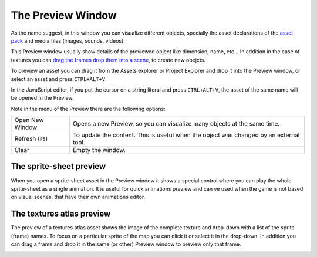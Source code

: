 The Preview Window
==================

As the name suggest, in this window you can visualize different objects, specially the asset declarations of the `asset pack <assets_manager.html>`_ and media files (images, sounds, videos).

This Preview window usually show details of the previewed object like dimension, name, etc... In addition in the case of textures you can `drag the frames drop them into a scene <canvas.html#from-the-preview-window>`_, to create new obejcts.

To preview an asset you can drag it from the Assets explorer or Project Explorer and drop it into the Preview window, or select an asset and press ``CTRL+ALT+V``.

In the JavaScript editor, if you put the cursor on a string literal and press ``CTRL+ALT+V``, the asset of the same name will be opened in the Preview.

.. image:: images/DropAssetPreview.png
	:alt: Drop asset into the preview.



Note in the menu of the Preview there are the following options:

.. image:: images/PreviewMenu.png


========================= ===============================================
Open New Window           Opens a new Preview, so you can visualize many objects at the same time.
Refresh (``F5``)          To update the content. This is useful when the object was changed by an external tool.
Clear                     Empty the window.
========================= ===============================================


The sprite-sheet preview
~~~~~~~~~~~~~~~~~~~~~~~~

When you open a sprite-sheet asset in the Preview window it shows a special control where you can play the whole sprite-sheet as a single animation. It is useful for quick animations preview and can ve used when the game is not based on visual scenes, that have their own animations editor.

.. image:: images/SpritesheetPreview.png
	:alt: You can play animations in the sprite-sheet preview.

The textures atlas preview
~~~~~~~~~~~~~~~~~~~~~~~~~~

The preview of a textures atlas asset shows the image of the complete texture and drop-down with a list of the sprite (frame) names. To focus on a particular sprite of the map you can click it or select it in the drop-down. In addition you can drag a frame and drop it in the same (or other) Preview window to preview only that frame.

.. image:: images/AtlasPreview.png
	:alt: Preview a texture map.
